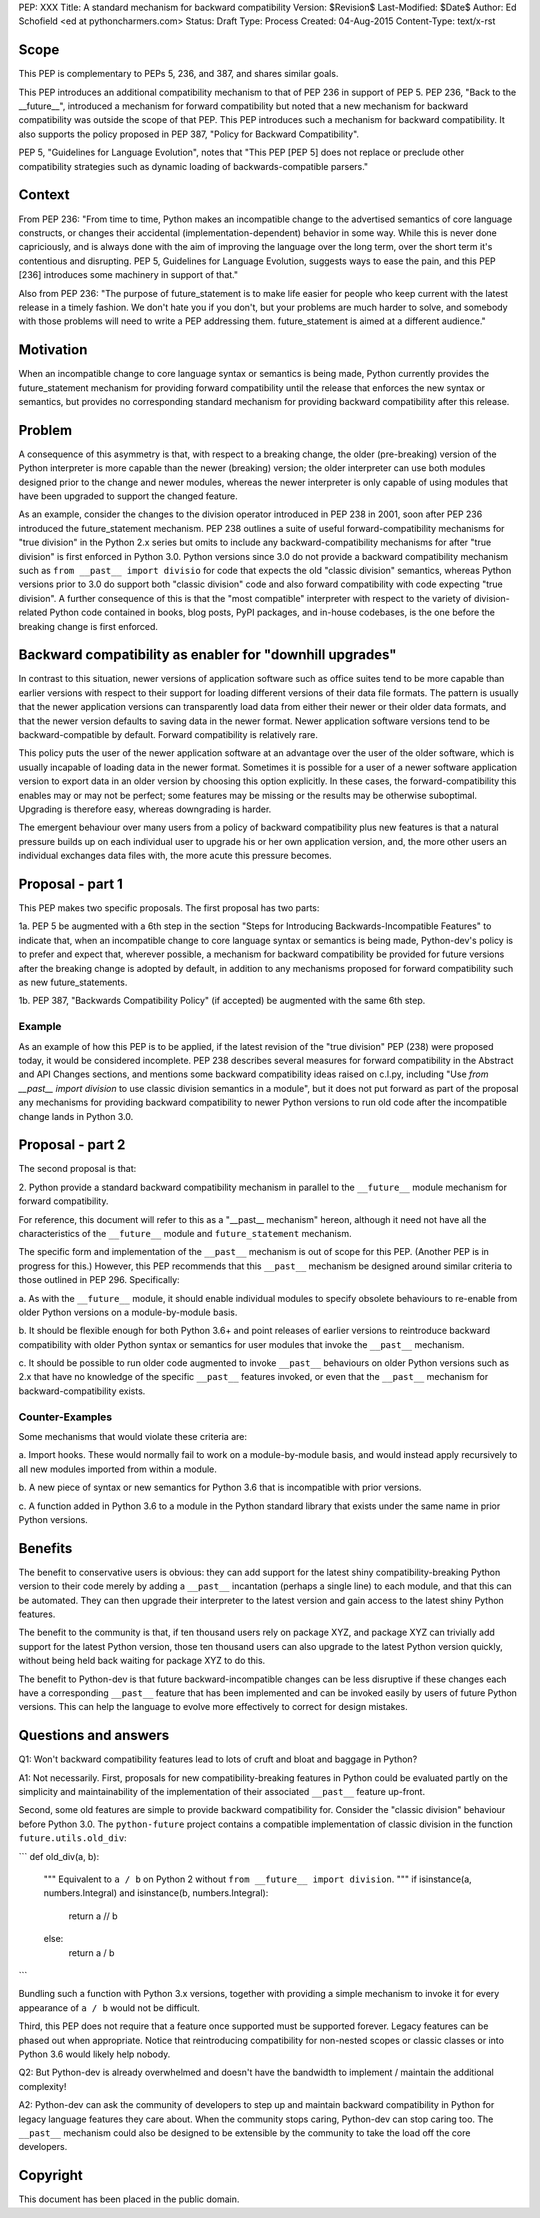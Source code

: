 PEP: XXX
Title: A standard mechanism for backward compatibility
Version: $Revision$
Last-Modified: $Date$
Author:	Ed Schofield <ed at pythoncharmers.com>
Status:	Draft
Type: Process
Created: 04-Aug-2015
Content-Type: text/x-rst


Scope
=====

This PEP is complementary to PEPs 5, 236, and 387, and shares similar
goals.

This PEP introduces an additional compatibility mechanism to that of
PEP 236 in support of PEP 5. PEP 236, "Back to the __future__",
introduced a mechanism for forward compatibility but noted that a new
mechanism for backward compatibility was outside the scope of that
PEP. This PEP introduces such a mechanism for backward compatibility.
It also supports the policy proposed in PEP 387, "Policy for Backward
Compatibility".

PEP 5, "Guidelines for Language Evolution", notes that "This PEP [PEP 5]
does not replace or preclude other compatibility strategies such as
dynamic loading of backwards-compatible parsers."


Context
=======

From PEP 236: "From time to time, Python makes an incompatible change
to the advertised semantics of core language constructs, or changes
their accidental (implementation-dependent) behavior in some way.
While this is never done capriciously, and is always done with the aim
of improving the language over the long term, over the short term it's
contentious and disrupting. PEP 5, Guidelines for Language Evolution,
suggests ways to ease the pain, and this PEP [236] introduces some
machinery in support of that."

Also from PEP 236: "The purpose of future_statement is to make life
easier for people who keep current with the latest release in a timely
fashion. We don't hate you if you don't, but your problems are much
harder to solve, and somebody with those problems will need to write a
PEP addressing them. future_statement is aimed at a different
audience."


Motivation
==========

When an incompatible change to core language syntax or semantics is
being made, Python currently provides the future_statement mechanism
for providing forward compatibility until the release that enforces
the new syntax or semantics, but provides no corresponding standard
mechanism for providing backward compatibility after this release.


Problem
=======

A consequence of this asymmetry is that, with respect to a breaking
change, the older (pre-breaking) version of the Python interpreter is
more capable than the newer (breaking) version; the older interpreter
can use both modules designed prior to the change and newer modules,
whereas the newer interpreter is only capable of using modules that
have been upgraded to support the changed feature.

As an example, consider the changes to the division operator
introduced in PEP 238 in 2001, soon after PEP 236 introduced the
future_statement mechanism. PEP 238 outlines a suite of useful
forward-compatibility mechanisms for "true division" in the Python 2.x
series but omits to include any backward-compatibility mechanisms for
after "true division" is first enforced in Python 3.0. Python versions
since 3.0 do not provide a backward compatibility mechanism such as
``from __past__ import divisio`` for code that expects the old
"classic division" semantics, whereas Python versions prior to 3.0 do
support both "classic division" code and also forward compatibility
with code expecting "true division". A further consequence of this is
that the "most compatible" interpreter with respect to the variety of
division-related Python code contained in books, blog posts, PyPI
packages, and in-house codebases, is the one before the breaking
change is first enforced.


Backward compatibility as enabler for "downhill upgrades"
=========================================================

In contrast to this situation, newer versions of application software
such as office suites tend to be more capable than earlier versions
with respect to their support for loading different versions of their
data file formats. The pattern is usually that the newer application
versions can transparently load data from either their newer or their
older data formats, and that the newer version defaults to saving data
in the newer format. Newer application software versions tend to be
backward-compatible by default. Forward compatibility is relatively
rare.

This policy puts the user of the newer application software at an
advantage over the user of the older software, which is usually
incapable of loading data in the newer format. Sometimes it is
possible for a user of a newer software application version to export
data in an older version by choosing this option explicitly. In these
cases, the forward-compatibility this enables may or may not be
perfect; some features may be missing or the results may be otherwise
suboptimal. Upgrading is therefore easy, whereas downgrading is
harder.

The emergent behaviour over many users from a policy of backward
compatibility plus new features is that a natural pressure builds up
on each individual user to upgrade his or her own application version,
and, the more other users an individual exchanges data files with, the
more acute this pressure becomes.


Proposal - part 1
=================

This PEP makes two specific proposals. The first proposal has two
parts:

1a. PEP 5 be augmented with a 6th step in the section "Steps for
Introducing Backwards-Incompatible Features" to indicate that, when an
incompatible change to core language syntax or semantics is being
made, Python-dev's policy is to prefer and expect that, wherever
possible, a mechanism for backward compatibility be provided for
future versions after the breaking change is adopted by default, in
addition to any mechanisms proposed for forward compatibility such as
new future_statements.

1b. PEP 387, "Backwards Compatibility Policy" (if accepted) be
augmented with the same 6th step.


Example
~~~~~~~

As an example of how this PEP is to be applied, if the latest revision
of the "true division" PEP (238) were proposed today, it would be
considered incomplete. PEP 238 describes several measures for forward
compatibility in the Abstract and API Changes sections, and mentions
some backward compatibility ideas raised on c.l.py, including "Use
`from __past__ import division` to use classic division semantics in a
module", but it does not put forward as part of the proposal any
mechanisms for providing backward compatibility to newer Python
versions to run old code after the incompatible change lands in Python
3.0.


Proposal - part 2
=================

The second proposal is that:

2. Python provide a standard backward compatibility mechanism in
parallel to the ``__future__`` module mechanism for forward
compatibility.

For reference, this document will refer to this as a "__past__
mechanism" hereon, although it need not have all the characteristics
of the ``__future__`` module and ``future_statement`` mechanism.

The specific form and implementation of the ``__past__`` mechanism is
out of scope for this PEP. (Another PEP is in progress for this.)
However, this PEP recommends that this ``__past__`` mechanism be
designed around similar criteria to those outlined in PEP 296.
Specifically:

a. As with the ``__future__`` module, it should enable individual
modules to specify obsolete behaviours to re-enable from older Python
versions on a module-by-module basis.

b. It should be flexible enough for both Python 3.6+ and point
releases of earlier versions to reintroduce backward compatibility
with older Python syntax or semantics for user modules that invoke the
``__past__`` mechanism.

c. It should be possible to run older code augmented to invoke
``__past__`` behaviours on older Python versions such as 2.x that have
no knowledge of the specific ``__past__`` features invoked, or even
that the ``__past__`` mechanism for backward-compatibility exists.


Counter-Examples
~~~~~~~~~~~~~~~~

Some mechanisms that would violate these criteria are:

a. Import hooks. These would normally fail to work on a
module-by-module basis, and would instead apply recursively to all new
modules imported from within a module.

b. A new piece of syntax or new semantics for Python 3.6 that is
incompatible with prior versions.

c. A function added in Python 3.6 to a module in the Python standard
library that exists under the same name in prior Python versions.


Benefits
========

The benefit to conservative users is obvious: they can add support for
the latest shiny compatibility-breaking Python version to their code
merely by adding a ``__past__`` incantation (perhaps a single line) to
each module, and that this can be automated. They can then upgrade
their interpreter to the latest version and gain access to the latest
shiny Python features.

The benefit to the community is that, if ten thousand users rely on
package XYZ, and package XYZ can trivially add support for the latest
Python version, those ten thousand users can also upgrade to the
latest Python version quickly, without being held back waiting for
package XYZ to do this.

The benefit to Python-dev is that future backward-incompatible changes
can be less disruptive if these changes each have a corresponding
``__past__`` feature that has been implemented and can be invoked
easily by users of future Python versions. This can help the language
to evolve more effectively to correct for design mistakes.


Questions and answers
=====================

Q1: Won't backward compatibility features lead to lots of cruft and
bloat and baggage in Python?

A1: Not necessarily. First, proposals for new compatibility-breaking
features in Python could be evaluated partly on the simplicity and
maintainability of the implementation of their associated ``__past__``
feature up-front.

Second, some old features are simple to provide backward compatibility
for. Consider the "classic division" behaviour before Python 3.0. The
``python-future`` project contains a compatible implementation of
classic division in the function ``future.utils.old_div``:

```
def old_div(a, b):
    """
    Equivalent to ``a / b`` on Python 2 without ``from __future__ import
    division``.
    """
    if isinstance(a, numbers.Integral) and isinstance(b, numbers.Integral):
        return a // b
    else:
        return a / b
```

Bundling such a function with Python 3.x versions, together with
providing a simple mechanism to invoke it for every appearance of ``a
/ b`` would not be difficult.

Third, this PEP does not require that a feature once supported must be
supported forever. Legacy features can be phased out when appropriate.
Notice that reintroducing compatibility for non-nested scopes or
classic classes or into Python 3.6 would likely help nobody.


Q2: But Python-dev is already overwhelmed and doesn't have the
bandwidth to implement / maintain the additional complexity!

A2: Python-dev can ask the community of developers to step up and
maintain backward compatibility in Python for legacy language features
they care about. When the community stops caring, Python-dev can stop
caring too. The ``__past__`` mechanism could also be designed to be
extensible by the community to take the load off the core developers.


Copyright
=========

This document has been placed in the public domain.

